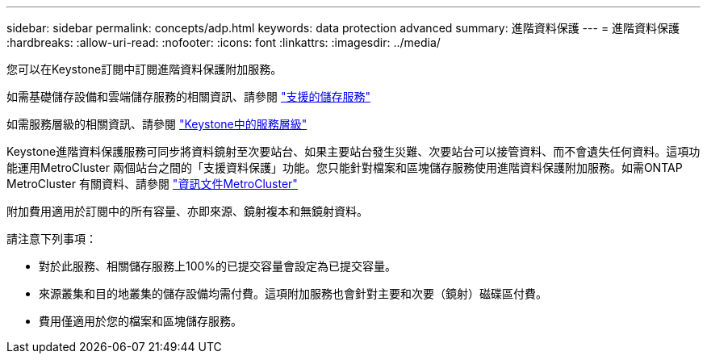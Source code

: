 ---
sidebar: sidebar 
permalink: concepts/adp.html 
keywords: data protection advanced 
summary: 進階資料保護 
---
= 進階資料保護
:hardbreaks:
:allow-uri-read: 
:nofooter: 
:icons: font
:linkattrs: 
:imagesdir: ../media/


[role="lead"]
您可以在Keystone訂閱中訂閱進階資料保護附加服務。

如需基礎儲存設備和雲端儲存服務的相關資訊、請參閱 link:../concepts/supported-storage-services.html["支援的儲存服務"]

如需服務層級的相關資訊、請參閱 link:../concepts/service-levels.html["Keystone中的服務層級"]

Keystone進階資料保護服務可同步將資料鏡射至次要站台、如果主要站台發生災難、次要站台可以接管資料、而不會遺失任何資料。這項功能運用MetroCluster 兩個站台之間的「支援資料保護」功能。您只能針對檔案和區塊儲存服務使用進階資料保護附加服務。如需ONTAP MetroCluster 有關資料、請參閱 link:https://docs.netapp.com/us-en/ontap-metrocluster["資訊文件MetroCluster"]

附加費用適用於訂閱中的所有容量、亦即來源、鏡射複本和無鏡射資料。

請注意下列事項：

* 對於此服務、相關儲存服務上100%的已提交容量會設定為已提交容量。
* 來源叢集和目的地叢集的儲存設備均需付費。這項附加服務也會針對主要和次要（鏡射）磁碟區付費。
* 費用僅適用於您的檔案和區塊儲存服務。

